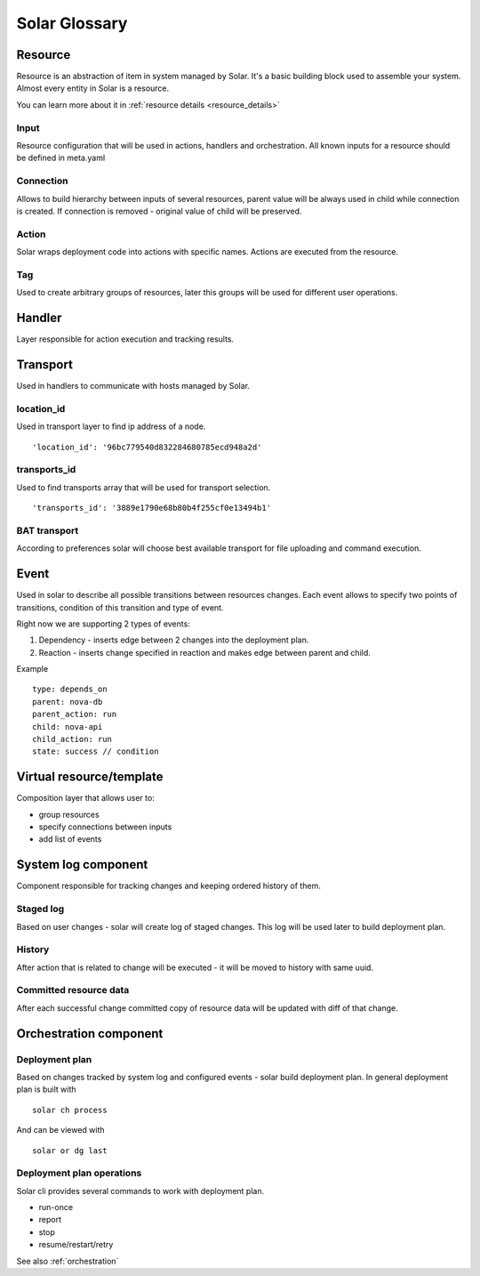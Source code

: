 .. _glossary:

==============
Solar Glossary
==============

.. _resource-term:

Resource
========

Resource is an abstraction of item in system managed by Solar. It's a basic
building block used to assemble your system. Almost every entity in Solar
is a resource.

You can learn more about it in :ref:`resource details <resource_details>`

.. _res-input-term:

Input
-----
Resource configuration that will be used in actions, handlers and
orchestration. All known inputs for a resource should be defined in meta.yaml

.. _res-connection-term:

Connection
----------
Allows to build hierarchy between inputs of several resources, parent value
will be always used in child while connection is created. If connection is
removed - original value of child will be preserved.

.. _res-action-term:

Action
------
Solar wraps deployment code into actions with specific names. Actions are
executed from the resource.

.. _res-tag-term:

Tag
---
Used to create arbitrary groups of resources, later this groups will be
used for different user operations.

.. _res-handler-term:

Handler
=======

Layer responsible for action execution and tracking results.

.. _res-transports-term:

Transport
=========

Used in handlers to communicate with hosts managed by Solar.

.. seealso::

   :ref:`More details about transports <transports_details>`

.. _location-id-term:

location_id
-----------
Used in transport layer to find ip address of a node. ::

  'location_id': '96bc779540d832284680785ecd948a2d'

.. _transports-id-term:

transports_id
-------------
Used to find transports array that will be used for transport selection. ::

  'transports_id': '3889e1790e68b80b4f255cf0e13494b1'


BAT transport
-------------
According to preferences solar will choose best available transport for
file uploading and command execution.

.. _res-event-term:

Event
=====

Used in solar to describe all possible transitions between resources changes.
Each event allows to specify two points of transitions, condition of this
transition and type of event.

Right now we are supporting 2 types of events:

1. Dependency - inserts edge between 2 changes into the deployment plan.
2. Reaction - inserts change specified in reaction and makes edge between parent and child.

Example ::

  type: depends_on
  parent: nova-db
  parent_action: run
  child: nova-api
  child_action: run
  state: success // condition

.. _res-virtual-term:

Virtual resource/template
=========================

Composition layer that allows user to:

- group resources
- specify connections between inputs
- add list of events

.. _system-log-term:

System log component
====================

Component responsible for tracking changes and keeping ordered history of
them.

Staged log
----------
Based on user changes - solar will create log of staged changes.
This log will be used later to build deployment plan.

History
-------
After action that is related to change will be executed - it will be moved to
history with same uuid.

Committed resource data
-----------------------
After each successful change committed copy of resource data will be updated
with diff of that change.

.. _orch-term:

Orchestration component
=======================

.. _deploy-plan-term:

Deployment plan
---------------
Based on changes tracked by system log and configured events - solar build
deployment plan. In general deployment plan is built with ::

  solar ch process

And can be viewed with ::

  solar or dg last

Deployment plan operations
--------------------------
Solar cli provides several commands to work with deployment plan.

- run-once
- report
- stop
- resume/restart/retry

See also :ref:`orchestration`
